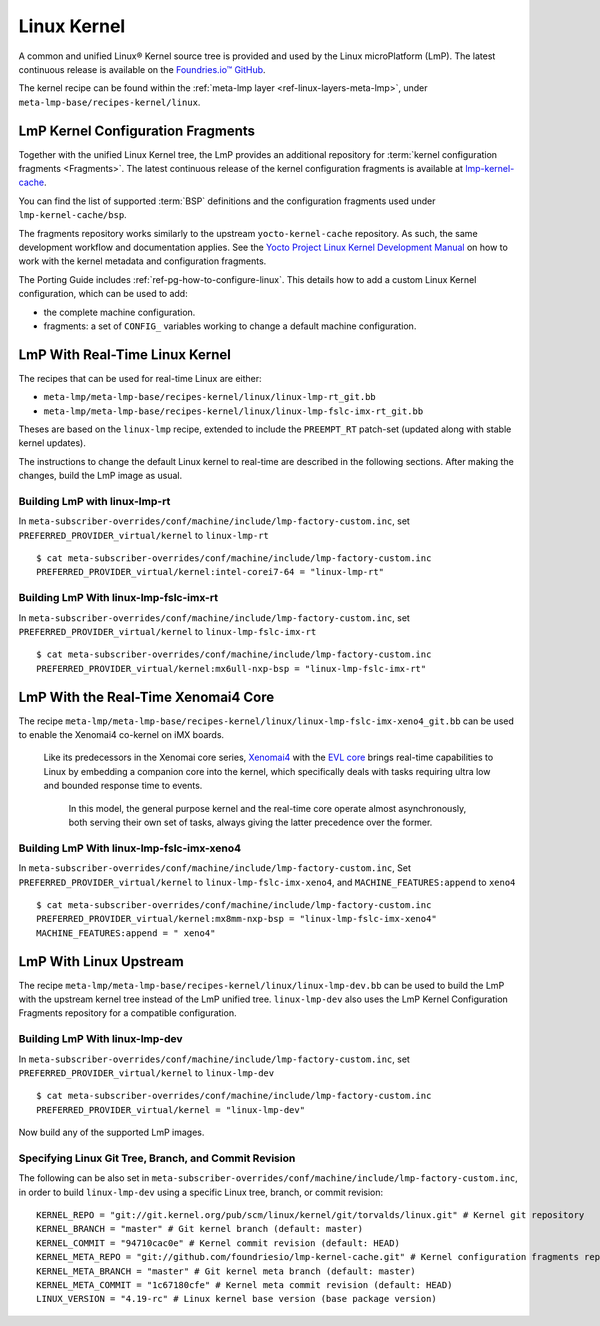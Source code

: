 .. _ref-linux-kernel:

Linux Kernel
============

A common and unified Linux® Kernel source tree is provided and used by the Linux microPlatform (LmP).
The latest continuous release is available on the `Foundries.io™ GitHub <https://github.com/foundriesio/linux>`_.

The kernel recipe can be found within the :ref:`meta-lmp layer <ref-linux-layers-meta-lmp>`, under ``meta-lmp-base/recipes-kernel/linux``.

.. _ref-linux-fragments:

LmP Kernel Configuration Fragments
----------------------------------

Together with the unified Linux Kernel tree, the LmP provides an additional repository for :term:`kernel configuration fragments <Fragments>`.
The latest continuous release of the kernel configuration fragments is available at `lmp-kernel-cache <https://github.com/foundriesio/lmp-kernel-cache>`_.

You can find the list of supported :term:`BSP` definitions and the configuration fragments used under ``lmp-kernel-cache/bsp``.

The fragments repository works similarly to the upstream ``yocto-kernel-cache`` repository.
As such, the same development workflow and documentation applies.
See the `Yocto Project Linux Kernel Development Manual`_ on how to work with the kernel metadata and configuration fragments.

The Porting Guide includes :ref:`ref-pg-how-to-configure-linux`.
This details how to add a custom Linux Kernel configuration, which can be used to add:

* the complete machine configuration.

* fragments: a set of ``CONFIG_`` variables working to change
  a default machine configuration.

.. _Yocto Project Linux Kernel Development Manual: https://docs.yoctoproject.org/4.0.6/kernel-dev/advanced.html

LmP With Real-Time Linux Kernel
--------------------------------

The recipes that can be used for real-time Linux are either:

* ``meta-lmp/meta-lmp-base/recipes-kernel/linux/linux-lmp-rt_git.bb``
* ``meta-lmp/meta-lmp-base/recipes-kernel/linux/linux-lmp-fslc-imx-rt_git.bb``

Theses are based on the ``linux-lmp`` recipe, extended to include the ``PREEMPT_RT`` patch-set (updated along with stable kernel updates).

The instructions to change the default Linux kernel to real-time are described in the following sections.
After making the changes, build the LmP image as usual.

Building LmP with linux-lmp-rt
~~~~~~~~~~~~~~~~~~~~~~~~~~~~~~~

In ``meta-subscriber-overrides/conf/machine/include/lmp-factory-custom.inc``,
set ``PREFERRED_PROVIDER_virtual/kernel`` to ``linux-lmp-rt`` ::

    $ cat meta-subscriber-overrides/conf/machine/include/lmp-factory-custom.inc
    PREFERRED_PROVIDER_virtual/kernel:intel-corei7-64 = "linux-lmp-rt"

Building LmP With linux-lmp-fslc-imx-rt
~~~~~~~~~~~~~~~~~~~~~~~~~~~~~~~~~~~~~~~~

In ``meta-subscriber-overrides/conf/machine/include/lmp-factory-custom.inc``,
set ``PREFERRED_PROVIDER_virtual/kernel`` to ``linux-lmp-fslc-imx-rt``  ::

    $ cat meta-subscriber-overrides/conf/machine/include/lmp-factory-custom.inc
    PREFERRED_PROVIDER_virtual/kernel:mx6ull-nxp-bsp = "linux-lmp-fslc-imx-rt"

LmP With the Real-Time Xenomai4 Core
-------------------------------------

The recipe ``meta-lmp/meta-lmp-base/recipes-kernel/linux/linux-lmp-fslc-imx-xeno4_git.bb`` can be used to enable the Xenomai4 co-kernel on iMX boards.

    Like its predecessors in the Xenomai core series, 
    `Xenomai4`_ with the `EVL core`_ brings real-time capabilities to Linux by embedding a companion core into the kernel,
    which specifically deals with tasks requiring ultra low and bounded response time to events.
  
     In this model, the general purpose kernel and the real-time core operate almost asynchronously,
     both serving their own set of tasks, always giving the latter precedence over the former.

.. _Xenomai4: https://evlproject.org/overview/
.. _EVL core: https://evlproject.org/core/

Building LmP With linux-lmp-fslc-imx-xeno4
~~~~~~~~~~~~~~~~~~~~~~~~~~~~~~~~~~~~~~~~~~

In ``meta-subscriber-overrides/conf/machine/include/lmp-factory-custom.inc``,
Set ``PREFERRED_PROVIDER_virtual/kernel`` to ``linux-lmp-fslc-imx-xeno4``,
and ``MACHINE_FEATURES:append`` to ``xeno4`` ::

    $ cat meta-subscriber-overrides/conf/machine/include/lmp-factory-custom.inc
    PREFERRED_PROVIDER_virtual/kernel:mx8mm-nxp-bsp = "linux-lmp-fslc-imx-xeno4"
    MACHINE_FEATURES:append = " xeno4"


LmP With Linux Upstream
------------------------

The recipe ``meta-lmp/meta-lmp-base/recipes-kernel/linux/linux-lmp-dev.bb`` can be used to build the LmP with the upstream kernel tree instead of the LmP unified tree.
``linux-lmp-dev`` also uses the LmP Kernel Configuration Fragments repository for a compatible configuration.

Building LmP With linux-lmp-dev
~~~~~~~~~~~~~~~~~~~~~~~~~~~~~~~~

In ``meta-subscriber-overrides/conf/machine/include/lmp-factory-custom.inc``,
set ``PREFERRED_PROVIDER_virtual/kernel`` to ``linux-lmp-dev`` ::

    $ cat meta-subscriber-overrides/conf/machine/include/lmp-factory-custom.inc
    PREFERRED_PROVIDER_virtual/kernel = "linux-lmp-dev"

Now build any of the supported LmP images.

Specifying Linux Git Tree, Branch, and Commit Revision
~~~~~~~~~~~~~~~~~~~~~~~~~~~~~~~~~~~~~~~~~~~~~~~~~~~~~~

The following can be also set in ``meta-subscriber-overrides/conf/machine/include/lmp-factory-custom.inc``,
in order to build ``linux-lmp-dev`` using a specific Linux tree, branch, or commit revision::

    KERNEL_REPO = "git://git.kernel.org/pub/scm/linux/kernel/git/torvalds/linux.git" # Kernel git repository
    KERNEL_BRANCH = "master" # Git kernel branch (default: master)
    KERNEL_COMMIT = "94710cac0e" # Kernel commit revision (default: HEAD)
    KERNEL_META_REPO = "git://github.com/foundriesio/lmp-kernel-cache.git" # Kernel configuration fragments repository
    KERNEL_META_BRANCH = "master" # Git kernel meta branch (default: master)
    KERNEL_META_COMMIT = "1c67180cfe" # Kernel meta commit revision (default: HEAD)
    LINUX_VERSION = "4.19-rc" # Linux kernel base version (base package version)
